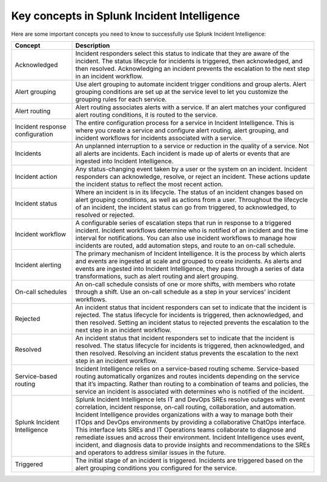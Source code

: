 .. _key-concepts:

Key concepts in Splunk Incident Intelligence 
**************************************************

Here are some important concepts you need to know to successfully use Splunk Incident Intelligence:

.. list-table::
   :header-rows: 1
   :widths: 20, 80

   * - :strong:`Concept`
     - :strong:`Description`
   
   * - Acknowledged
     - Incident responders select this status to indicate that they are aware of the incident. The status lifecycle for incidents is triggered, then acknowledged, and then resolved. Acknowledging an incident prevents the escalation to the next step in an incident workflow.

   * - Alert grouping
     - Use alert grouping to automate incident trigger conditions and group alerts. Alert grouping conditions are set up at the service level to let you customize the grouping rules for each service. 

   * - Alert routing
     - Alert routing associates alerts with a service. If an alert matches your configured alert routing conditions, it is routed to the service.

   * - Incident response configuration
     - The entire configuration process for a service in Incident Intelligence. This is where you create a service and configure alert routing, alert grouping, and incident workflows for incidents associated with a service. 

   * - Incidents
     - An unplanned interruption to a service or reduction in the quality of a service. Not all alerts are incidents. Each incident is made up of alerts or events that are ingested into Incident Intelligence.

   * - Incident action
     - Any status-changing event taken by a user or the system on an incident. Incident responders can acknowledge, resolve, or reject an incident. These actions update the incident status to reflect the most recent action. 

   * - Incident status
     - Where an incident is in its lifecycle. The status of an incident changes based on alert grouping conditions, as well as actions from a user. Throughout the lifecycle of an incident, the incident status can go from triggered, to acknowledged, to resolved or rejected. 

   * - Incident workflow
     - A configurable series of escalation steps that run in response to a triggered incident. Incident workflows determine who is notified of an incident and the time interval for notifications. You can also use incident workflows to manage how incidents are routed, add automation steps, and route to an on-call schedule.

   * - Incident alerting
     - The primary mechanism of Incident Intelligence. It is the process by which alerts and events are ingested at scale and grouped to create incidents. As alerts and events are ingested into Incident Intelligence, they pass through a series of data transformations, such as alert routing and alert grouping. 

   * - On-call schedules
     - An on-call schedule consists of one or more shifts, with members who rotate through a shift. Use an on-call schedule as a step in your services' incident workflows.

   * - Rejected
     - An incident status that incident responders can set to indicate that the incident is rejected. The status lifecycle for incidents is triggered, then acknowledged, and then resolved. Setting an incident status to rejected prevents the escalation to the next step in an incident workflow.

   * - Resolved
     - An incident status that incident responders set to indicate that the incident is resolved. The status lifecycle for incidents is triggered, then acknowledged, and then resolved. Resolving an incident status prevents the escalation to the next step in an incident workflow.

   * - Service-based routing
     - Incident Intelligence relies on a service-based routing scheme. Service-based routing automatically organizes and routes incidents depending on the service that it’s impacting. Rather than routing to a combination of teams and policies, the service an incident is associated with determines who is notified of the incident. 

   * - Splunk Incident Intelligence
     - Splunk Incident Intelligence lets IT and DevOps SREs resolve outages with event correlation, incident response, on-call routing, collaboration, and automation. Incident Intelligence provides organizations with a way to manage both their ITOps and DevOps environments by providing a collaborative ChatOps interface. This interface lets SREs and IT Operations teams collaborate to diagnose and remediate issues and across their environment. Incident Intelligence uses event, incident, and diagnosis data to provide insights and recommendations to the SREs and operators to address similar issues in the future.

   * - Triggered
     - The initial stage of an incident is triggered. Incidents are triggered based on the alert grouping conditions you configured for the service.
   
